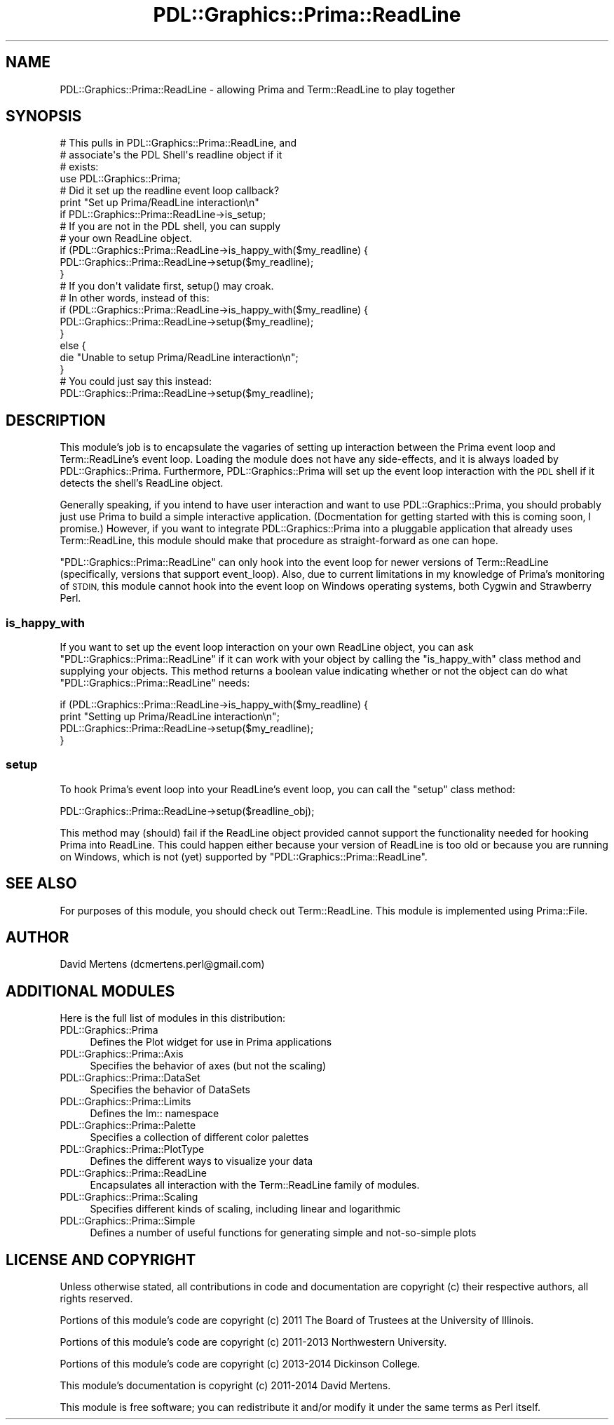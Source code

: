 .\" Automatically generated by Pod::Man 2.28 (Pod::Simple 3.29)
.\"
.\" Standard preamble:
.\" ========================================================================
.de Sp \" Vertical space (when we can't use .PP)
.if t .sp .5v
.if n .sp
..
.de Vb \" Begin verbatim text
.ft CW
.nf
.ne \\$1
..
.de Ve \" End verbatim text
.ft R
.fi
..
.\" Set up some character translations and predefined strings.  \*(-- will
.\" give an unbreakable dash, \*(PI will give pi, \*(L" will give a left
.\" double quote, and \*(R" will give a right double quote.  \*(C+ will
.\" give a nicer C++.  Capital omega is used to do unbreakable dashes and
.\" therefore won't be available.  \*(C` and \*(C' expand to `' in nroff,
.\" nothing in troff, for use with C<>.
.tr \(*W-
.ds C+ C\v'-.1v'\h'-1p'\s-2+\h'-1p'+\s0\v'.1v'\h'-1p'
.ie n \{\
.    ds -- \(*W-
.    ds PI pi
.    if (\n(.H=4u)&(1m=24u) .ds -- \(*W\h'-12u'\(*W\h'-12u'-\" diablo 10 pitch
.    if (\n(.H=4u)&(1m=20u) .ds -- \(*W\h'-12u'\(*W\h'-8u'-\"  diablo 12 pitch
.    ds L" ""
.    ds R" ""
.    ds C` ""
.    ds C' ""
'br\}
.el\{\
.    ds -- \|\(em\|
.    ds PI \(*p
.    ds L" ``
.    ds R" ''
.    ds C`
.    ds C'
'br\}
.\"
.\" Escape single quotes in literal strings from groff's Unicode transform.
.ie \n(.g .ds Aq \(aq
.el       .ds Aq '
.\"
.\" If the F register is turned on, we'll generate index entries on stderr for
.\" titles (.TH), headers (.SH), subsections (.SS), items (.Ip), and index
.\" entries marked with X<> in POD.  Of course, you'll have to process the
.\" output yourself in some meaningful fashion.
.\"
.\" Avoid warning from groff about undefined register 'F'.
.de IX
..
.nr rF 0
.if \n(.g .if rF .nr rF 1
.if (\n(rF:(\n(.g==0)) \{
.    if \nF \{
.        de IX
.        tm Index:\\$1\t\\n%\t"\\$2"
..
.        if !\nF==2 \{
.            nr % 0
.            nr F 2
.        \}
.    \}
.\}
.rr rF
.\"
.\" Accent mark definitions (@(#)ms.acc 1.5 88/02/08 SMI; from UCB 4.2).
.\" Fear.  Run.  Save yourself.  No user-serviceable parts.
.    \" fudge factors for nroff and troff
.if n \{\
.    ds #H 0
.    ds #V .8m
.    ds #F .3m
.    ds #[ \f1
.    ds #] \fP
.\}
.if t \{\
.    ds #H ((1u-(\\\\n(.fu%2u))*.13m)
.    ds #V .6m
.    ds #F 0
.    ds #[ \&
.    ds #] \&
.\}
.    \" simple accents for nroff and troff
.if n \{\
.    ds ' \&
.    ds ` \&
.    ds ^ \&
.    ds , \&
.    ds ~ ~
.    ds /
.\}
.if t \{\
.    ds ' \\k:\h'-(\\n(.wu*8/10-\*(#H)'\'\h"|\\n:u"
.    ds ` \\k:\h'-(\\n(.wu*8/10-\*(#H)'\`\h'|\\n:u'
.    ds ^ \\k:\h'-(\\n(.wu*10/11-\*(#H)'^\h'|\\n:u'
.    ds , \\k:\h'-(\\n(.wu*8/10)',\h'|\\n:u'
.    ds ~ \\k:\h'-(\\n(.wu-\*(#H-.1m)'~\h'|\\n:u'
.    ds / \\k:\h'-(\\n(.wu*8/10-\*(#H)'\z\(sl\h'|\\n:u'
.\}
.    \" troff and (daisy-wheel) nroff accents
.ds : \\k:\h'-(\\n(.wu*8/10-\*(#H+.1m+\*(#F)'\v'-\*(#V'\z.\h'.2m+\*(#F'.\h'|\\n:u'\v'\*(#V'
.ds 8 \h'\*(#H'\(*b\h'-\*(#H'
.ds o \\k:\h'-(\\n(.wu+\w'\(de'u-\*(#H)/2u'\v'-.3n'\*(#[\z\(de\v'.3n'\h'|\\n:u'\*(#]
.ds d- \h'\*(#H'\(pd\h'-\w'~'u'\v'-.25m'\f2\(hy\fP\v'.25m'\h'-\*(#H'
.ds D- D\\k:\h'-\w'D'u'\v'-.11m'\z\(hy\v'.11m'\h'|\\n:u'
.ds th \*(#[\v'.3m'\s+1I\s-1\v'-.3m'\h'-(\w'I'u*2/3)'\s-1o\s+1\*(#]
.ds Th \*(#[\s+2I\s-2\h'-\w'I'u*3/5'\v'-.3m'o\v'.3m'\*(#]
.ds ae a\h'-(\w'a'u*4/10)'e
.ds Ae A\h'-(\w'A'u*4/10)'E
.    \" corrections for vroff
.if v .ds ~ \\k:\h'-(\\n(.wu*9/10-\*(#H)'\s-2\u~\d\s+2\h'|\\n:u'
.if v .ds ^ \\k:\h'-(\\n(.wu*10/11-\*(#H)'\v'-.4m'^\v'.4m'\h'|\\n:u'
.    \" for low resolution devices (crt and lpr)
.if \n(.H>23 .if \n(.V>19 \
\{\
.    ds : e
.    ds 8 ss
.    ds o a
.    ds d- d\h'-1'\(ga
.    ds D- D\h'-1'\(hy
.    ds th \o'bp'
.    ds Th \o'LP'
.    ds ae ae
.    ds Ae AE
.\}
.rm #[ #] #H #V #F C
.\" ========================================================================
.\"
.IX Title "PDL::Graphics::Prima::ReadLine 3"
.TH PDL::Graphics::Prima::ReadLine 3 "2015-11-08" "perl v5.18.4" "User Contributed Perl Documentation"
.\" For nroff, turn off justification.  Always turn off hyphenation; it makes
.\" way too many mistakes in technical documents.
.if n .ad l
.nh
.SH "NAME"
PDL::Graphics::Prima::ReadLine \- allowing Prima and Term::ReadLine to play
together
.SH "SYNOPSIS"
.IX Header "SYNOPSIS"
.Vb 4
\& # This pulls in PDL::Graphics::Prima::ReadLine, and
\& # associate\*(Aqs the PDL Shell\*(Aqs readline object if it
\& # exists:
\& use PDL::Graphics::Prima;
\& 
\& # Did it set up the readline event loop callback?
\& print "Set up Prima/ReadLine interaction\en"
\&     if PDL::Graphics::Prima::ReadLine\->is_setup;
\& 
\& # If you are not in the PDL shell, you can supply
\& # your own ReadLine object.
\& if (PDL::Graphics::Prima::ReadLine\->is_happy_with($my_readline) {
\&     PDL::Graphics::Prima::ReadLine\->setup($my_readline);
\& }
\& 
\& # If you don\*(Aqt validate first, setup() may croak.
\& # In other words, instead of this:
\& if (PDL::Graphics::Prima::ReadLine\->is_happy_with($my_readline) {
\&     PDL::Graphics::Prima::ReadLine\->setup($my_readline);
\& }
\& else {
\&     die "Unable to setup Prima/ReadLine interaction\en";
\& }
\& # You could just say this instead:
\& PDL::Graphics::Prima::ReadLine\->setup($my_readline);
.Ve
.SH "DESCRIPTION"
.IX Header "DESCRIPTION"
This module's job is to encapsulate the vagaries of setting up interaction
between the Prima event loop and
Term::ReadLine's event loop. Loading the
module does not have any side-effects, and it is always loaded by
PDL::Graphics::Prima. Furthermore,
PDL::Graphics::Prima will set up the event loop
interaction with the \s-1PDL\s0 shell if it detects the shell's
ReadLine object.
.PP
Generally speaking, if you intend to have user interaction and want to use
PDL::Graphics::Prima, you should probably just use
Prima to build a simple interactive application. (Docmentation for
getting started with this is coming soon, I promise.) However, if you want
to integrate PDL::Graphics::Prima into a pluggable
application that already uses Term::ReadLine, this
module should make that procedure as straight-forward as one can hope.
.PP
\&\f(CW\*(C`PDL::Graphics::Prima::ReadLine\*(C'\fR can only hook into the event loop for
newer versions of Term::ReadLine (specifically, versions
that support event_loop). Also, due to current
limitations in my knowledge of Prima's monitoring of \s-1STDIN,\s0 this module
cannot hook into the event loop on Windows operating systems, both Cygwin
and Strawberry Perl.
.SS "is_happy_with"
.IX Subsection "is_happy_with"
If you want to set up the event loop interaction on your own ReadLine object,
you can ask \f(CW\*(C`PDL::Graphics::Prima::ReadLine\*(C'\fR if it can work with your
object by calling the \f(CW\*(C`is_happy_with\*(C'\fR class method and supplying your
objects. This method returns a boolean value indicating whether or not the
object can do what \f(CW\*(C`PDL::Graphics::Prima::ReadLine\*(C'\fR needs:
.PP
.Vb 4
\& if (PDL::Graphics::Prima::ReadLine\->is_happy_with($my_readline) {
\&     print "Setting up Prima/ReadLine interaction\en";
\&     PDL::Graphics::Prima::ReadLine\->setup($my_readline);
\& }
.Ve
.SS "setup"
.IX Subsection "setup"
To hook Prima's event loop into your ReadLine's event loop, you can call the
\&\f(CW\*(C`setup\*(C'\fR class method:
.PP
.Vb 1
\& PDL::Graphics::Prima::ReadLine\->setup($readline_obj);
.Ve
.PP
This method may (should) fail if the ReadLine object provided cannot support
the functionality needed for hooking Prima into ReadLine. This could happen
either because your version of ReadLine is too old or because you are running
on Windows, which is not (yet) supported by \f(CW\*(C`PDL::Graphics::Prima::ReadLine\*(C'\fR.
.SH "SEE ALSO"
.IX Header "SEE ALSO"
For purposes of this module, you should check out Term::ReadLine. This
module is implemented using Prima::File.
.SH "AUTHOR"
.IX Header "AUTHOR"
David Mertens (dcmertens.perl@gmail.com)
.SH "ADDITIONAL MODULES"
.IX Header "ADDITIONAL MODULES"
Here is the full list of modules in this distribution:
.IP "PDL::Graphics::Prima" 4
.IX Item "PDL::Graphics::Prima"
Defines the Plot widget for use in Prima applications
.IP "PDL::Graphics::Prima::Axis" 4
.IX Item "PDL::Graphics::Prima::Axis"
Specifies the behavior of axes (but not the scaling)
.IP "PDL::Graphics::Prima::DataSet" 4
.IX Item "PDL::Graphics::Prima::DataSet"
Specifies the behavior of DataSets
.IP "PDL::Graphics::Prima::Limits" 4
.IX Item "PDL::Graphics::Prima::Limits"
Defines the lm:: namespace
.IP "PDL::Graphics::Prima::Palette" 4
.IX Item "PDL::Graphics::Prima::Palette"
Specifies a collection of different color palettes
.IP "PDL::Graphics::Prima::PlotType" 4
.IX Item "PDL::Graphics::Prima::PlotType"
Defines the different ways to visualize your data
.IP "PDL::Graphics::Prima::ReadLine" 4
.IX Item "PDL::Graphics::Prima::ReadLine"
Encapsulates all interaction with the Term::ReadLine family of
modules.
.IP "PDL::Graphics::Prima::Scaling" 4
.IX Item "PDL::Graphics::Prima::Scaling"
Specifies different kinds of scaling, including linear and logarithmic
.IP "PDL::Graphics::Prima::Simple" 4
.IX Item "PDL::Graphics::Prima::Simple"
Defines a number of useful functions for generating simple and not-so-simple
plots
.SH "LICENSE AND COPYRIGHT"
.IX Header "LICENSE AND COPYRIGHT"
Unless otherwise stated, all contributions in code and documentation are
copyright (c) their respective authors, all rights reserved.
.PP
Portions of this module's code are copyright (c) 2011 The Board of
Trustees at the University of Illinois.
.PP
Portions of this module's code are copyright (c) 2011\-2013 Northwestern
University.
.PP
Portions of this module's code are copyright (c) 2013\-2014 Dickinson
College.
.PP
This module's documentation is copyright (c) 2011\-2014 David Mertens.
.PP
This module is free software; you can redistribute it and/or
modify it under the same terms as Perl itself.
